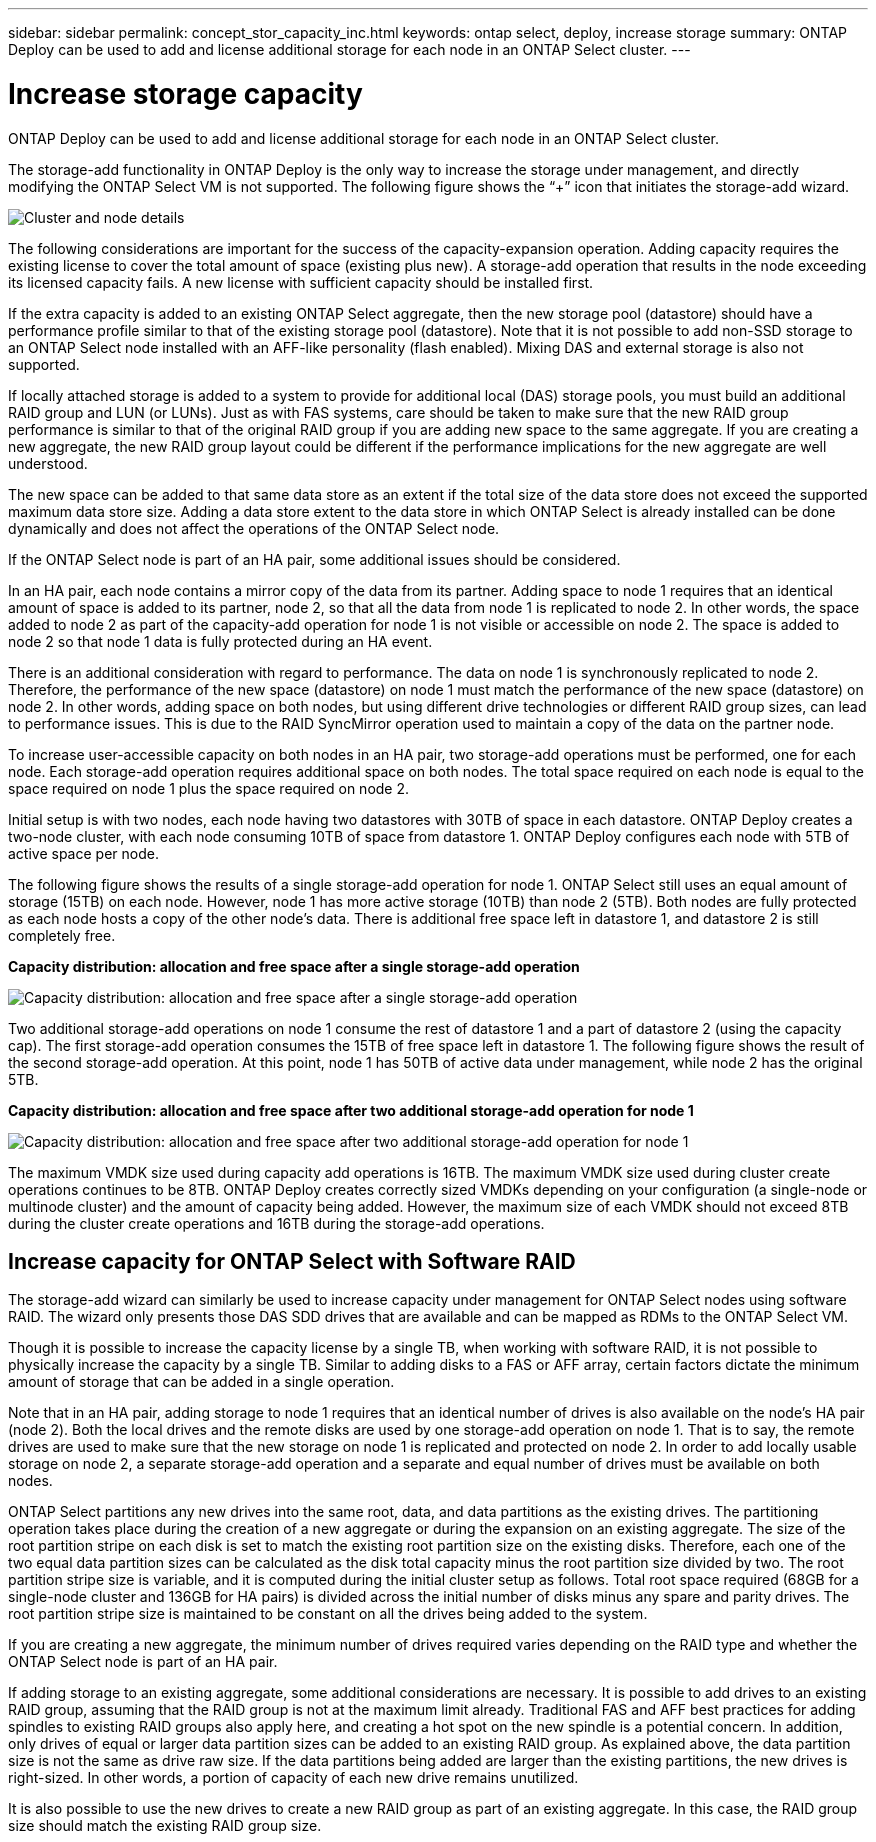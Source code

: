 ---
sidebar: sidebar
permalink: concept_stor_capacity_inc.html
keywords: ontap select, deploy, increase storage
summary: ONTAP Deploy can be used to add and license additional storage for each node in an ONTAP Select cluster.
---

= Increase storage capacity
:hardbreaks:
:nofooter:
:icons: font
:linkattrs:
:imagesdir: ./media/

[.lead]
ONTAP Deploy can be used to add and license additional storage for each node in an ONTAP Select cluster.

The storage-add functionality in ONTAP Deploy is the only way to increase the storage under management, and directly modifying the ONTAP Select VM is not supported. The following figure shows the “+” icon that initiates the storage-add wizard.

image:ST_05.jpg[Cluster and node details]

The following considerations are important for the success of the capacity-expansion operation. Adding capacity requires the existing license to cover the total amount of space (existing plus new). A storage-add operation that results in the node exceeding its licensed capacity fails. A new license with sufficient capacity should be installed first.

If the extra capacity is added to an existing ONTAP Select aggregate, then the new storage pool (datastore) should have a performance profile similar to that of the existing storage pool (datastore). Note that it is not possible to add non-SSD storage to an ONTAP Select node installed with an AFF-like personality (flash enabled). Mixing DAS and external storage is also not supported.

If locally attached storage is added to a system to provide for additional local (DAS) storage pools, you must build an additional RAID group and LUN (or LUNs). Just as with FAS systems, care should be taken to make sure that the new RAID group performance is similar to that of the original RAID group if you are adding new space to the same aggregate. If you are creating a new aggregate, the new RAID group layout could be different if the performance implications for the new aggregate are well understood.

The new space can be added to that same data store as an extent if the total size of the data store does not exceed the supported maximum data store size. Adding a data store extent to the data store in which ONTAP Select is already installed can be done dynamically and does not affect the operations of the ONTAP Select node.

If the ONTAP Select node is part of an HA pair, some additional issues should be considered.

In an HA pair, each node contains a mirror copy of the data from its partner. Adding space to node 1 requires that an identical amount of space is added to its partner, node 2, so that all the data from node 1 is replicated to node 2. In other words, the space added to node 2 as part of the capacity-add operation for node 1 is not visible or accessible on node 2. The space is added to node 2 so that node 1 data is fully protected during an HA event.

There is an additional consideration with regard to performance. The data on node 1 is synchronously replicated to node 2. Therefore, the performance of the new space (datastore) on node 1 must match the performance of the new space (datastore) on node 2. In other words, adding space on both nodes, but using different drive technologies or different RAID group sizes, can lead to performance issues. This is due to the RAID SyncMirror operation used to maintain a copy of the data on the partner node.

To increase user-accessible capacity on both nodes in an HA pair, two storage-add operations must be performed, one for each node. Each storage-add operation requires additional space on both nodes. The total space required on each node is equal to the space required on node 1 plus the space required on node 2.

Initial setup is with two nodes, each node having two datastores with 30TB of space in each datastore. ONTAP Deploy creates a two-node cluster, with each node consuming 10TB of space from datastore 1. ONTAP Deploy configures each node with 5TB of active space per node.

The following figure shows the results of a single storage-add operation for node 1. ONTAP Select still uses an equal amount of storage (15TB) on each node. However, node 1 has more active storage (10TB) than node 2 (5TB). Both nodes are fully protected as each node hosts a copy of the other node’s data. There is additional free space left in datastore 1, and datastore 2 is still completely free.

*Capacity distribution: allocation and free space after a single storage-add operation*

image:ST_06.jpg[Capacity distribution: allocation and free space after a single storage-add operation]

Two additional storage-add operations on node 1 consume the rest of datastore 1 and a part of datastore 2 (using the capacity cap). The first storage-add operation consumes the 15TB of free space left in datastore 1. The following figure shows the result of the second storage-add operation. At this point, node 1 has 50TB of active data under management, while node 2 has the original 5TB.

*Capacity distribution: allocation and free space after two additional storage-add operation for node 1*

image:ST_07.jpg[Capacity distribution: allocation and free space after two additional storage-add operation for node 1]

The maximum VMDK size used during capacity add operations is 16TB. The maximum VMDK size used during cluster create operations continues to be 8TB. ONTAP Deploy creates correctly sized VMDKs depending on your configuration (a single-node or multinode cluster) and the amount of capacity being added. However, the maximum size of each VMDK should not exceed 8TB during the cluster create operations and 16TB during the storage-add operations.

== Increase capacity for ONTAP Select with Software RAID

The storage-add wizard can similarly be used to increase capacity under management for ONTAP Select nodes using software RAID. The wizard only presents those DAS SDD drives that are available and can be mapped as RDMs to the ONTAP Select VM.

Though it is possible to increase the capacity license by a single TB, when working with software RAID, it is not possible to physically increase the capacity by a single TB. Similar to adding disks to a FAS or AFF array, certain factors dictate the minimum amount of storage that can be added in a single operation.

Note that in an HA pair, adding storage to node 1 requires that an identical number of drives is also available on the node’s HA pair (node 2). Both the local drives and the remote disks are used by one storage-add operation on node 1. That is to say, the remote drives are used to make sure that the new storage on node 1 is replicated and protected on node 2. In order to add locally usable storage on node 2, a separate storage-add operation and a separate and equal number of drives must be available on both nodes.

ONTAP Select partitions any new drives into the same root, data, and data partitions as the existing drives. The partitioning operation takes place during the creation of a new aggregate or during the expansion on an existing aggregate. The size of the root partition stripe on each disk is set to match the existing root partition size on the existing disks. Therefore, each one of the two equal data partition sizes can be calculated as the disk total capacity minus the root partition size divided by two. The root partition stripe size is variable, and it is computed during the initial cluster setup as follows. Total root space required (68GB for a single-node cluster and 136GB for HA pairs) is divided across the initial number of disks minus any spare and parity drives. The root partition stripe size is maintained to be constant on all the drives being added to the system.

If you are creating a new aggregate, the minimum number of drives required varies depending on the RAID type and whether the ONTAP Select node is part of an HA pair.

If adding storage to an existing aggregate, some additional considerations are necessary. It is possible to add drives to an existing RAID group, assuming that the RAID group is not at the maximum limit already. Traditional FAS and AFF best practices for adding spindles to existing RAID groups also apply here, and creating a hot spot on the new spindle is a potential concern. In addition, only drives of equal or larger data partition sizes can be added to an existing RAID group. As explained above, the data partition size is not the same as drive raw size. If the data partitions being added are larger than the existing partitions, the new drives is right-sized. In other words, a portion of capacity of each new drive remains unutilized.

It is also possible to use the new drives to create a new RAID group as part of an existing aggregate. In this case, the RAID group size should match the existing RAID group size.

// 2023-09-29, ONTAPDOC-1204